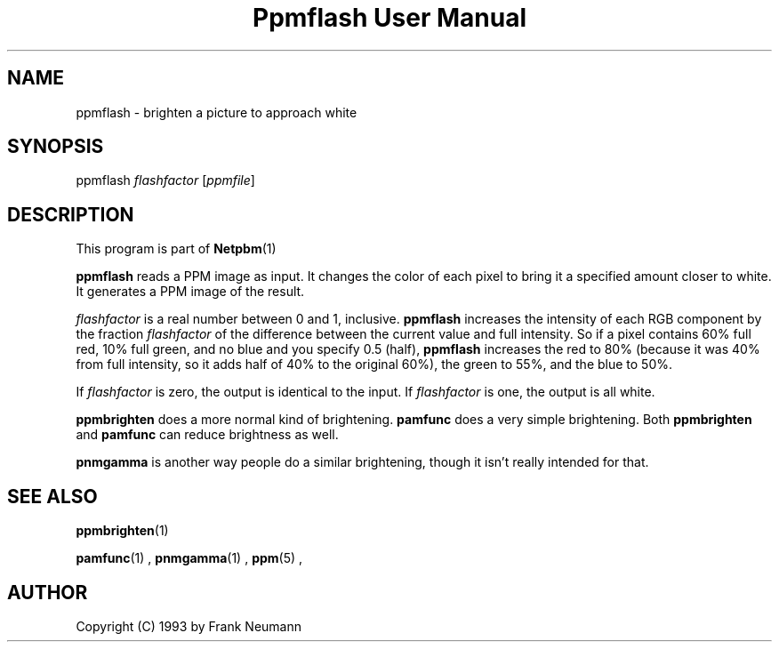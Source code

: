 \
.\" This man page was generated by the Netpbm tool 'makeman' from HTML source.
.\" Do not hand-hack it!  If you have bug fixes or improvements, please find
.\" the corresponding HTML page on the Netpbm website, generate a patch
.\" against that, and send it to the Netpbm maintainer.
.TH "Ppmflash User Manual" 0 "26 January 2003" "netpbm documentation"

.UN lbAB
.SH NAME
ppmflash - brighten a picture to approach white

.UN lbAC
.SH SYNOPSIS
ppmflash 
\fIflashfactor\fP
[\fIppmfile\fP]

.UN lbAD
.SH DESCRIPTION
.PP
This program is part of
.BR Netpbm (1)
.
.PP
\fBppmflash\fP reads a PPM image as input.  It changes the color of
each pixel to bring it a specified amount closer to white.  It
generates a PPM image of the result.
.PP
\fIflashfactor\fP is a real number between 0 and 1, inclusive.
\fBppmflash\fP increases the intensity of each RGB component by the
fraction \fIflashfactor\fP of the difference between the current
value and full intensity.  So if a pixel contains 60% full red, 10%
full green, and no blue and you specify 0.5 (half), \fBppmflash\fP
increases the red to 80% (because it was 40% from full intensity, so
it adds half of 40% to the original 60%), the green to 55%, and the
blue to 50%.
.PP
If \fIflashfactor\fP is zero, the output is identical to the input.
If \fIflashfactor\fP is one, the output is all white.
.PP
\fBppmbrighten\fP does a more normal kind of brightening.
\fBpamfunc\fP does a very simple brightening.  Both
\fBppmbrighten\fP and \fBpamfunc\fP can reduce brightness as well.
.PP
\fBpnmgamma\fP is another way people do a similar brightening, though
it isn't really intended for that.

.UN lbAE
.SH SEE ALSO
.BR ppmbrighten (1)

.BR pamfunc (1)
,
.BR pnmgamma (1)
,
.BR ppm (5)
,

.UN lbAF
.SH AUTHOR

Copyright (C) 1993 by Frank Neumann
